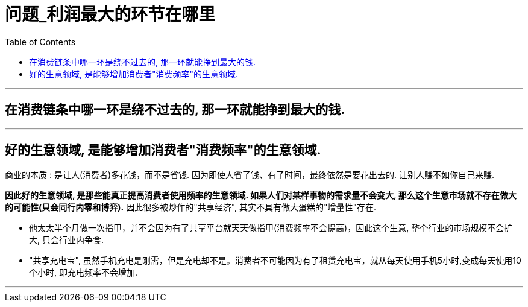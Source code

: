 
= 问题_利润最大的环节在哪里
:toc:

---

== 在消费链条中哪一环是绕不过去的, 那一环就能挣到最大的钱.

---

== 好的生意领域, 是能够增加消费者"消费频率"的生意领域.

商业的本质 : 是让人(消费者)多花钱，而不是省钱. 因为即使人省了钱、有了时间，最终依然是要花出去的. 让别人赚不如你自己来赚.

*因此好的生意领域, 是那些能真正提高消费者使用频率的生意领域. 如果人们对某样事物的需求量不会变大, 那么这个生意市场就不存在做大的可能性(只会同行内零和博弈).*
因此很多被炒作的"共享经济", 其实不具有做大蛋糕的"增量性"存在.

- 他太太半个月做一次指甲，并不会因为有了共享平台就天天做指甲(消费频率不会提高)，因此这个生意, 整个行业的市场规模不会扩大, 只会行业内争食.

-  "共享充电宝", 虽然手机充电是刚需，但是充电却不是。消费者不可能因为有了租赁充电宝，就从每天使用手机5小时,变成每天使用10个小时, 即充电频率不会增加.

---




